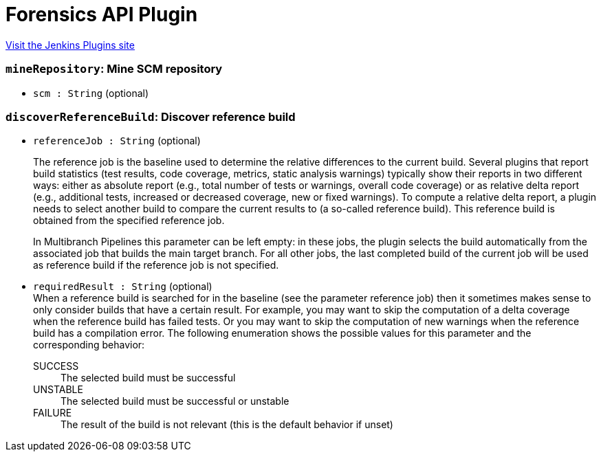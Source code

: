 = Forensics API Plugin
:page-layout: pipelinesteps

:notitle:
:description:
:author:
:email: jenkinsci-users@googlegroups.com
:sectanchors:
:toc: left
:compat-mode!:


++++
<a href="https://plugins.jenkins.io/forensics-api">Visit the Jenkins Plugins site</a>
++++


=== `mineRepository`: Mine SCM repository
++++
<ul><li><code>scm : String</code> (optional)
</li>
</ul>


++++
=== `discoverReferenceBuild`: Discover reference build
++++
<ul><li><code>referenceJob : String</code> (optional)
<div><p>The reference job is the baseline used to determine the relative differences to the current build. Several plugins that report build statistics (test results, code coverage, metrics, static analysis warnings) typically show their reports in two different ways: either as absolute report (e.g., total number of tests or warnings, overall code coverage) or as relative delta report (e.g., additional tests, increased or decreased coverage, new or fixed warnings). To compute a relative delta report, a plugin needs to select another build to compare the current results to (a so-called reference build). This reference build is obtained from the specified reference job.</p>
<p>In Multibranch Pipelines this parameter can be left empty: in these jobs, the plugin selects the build automatically from the associated job that builds the main target branch. For all other jobs, the last completed build of the current job will be used as reference build if the reference job is not specified.</p></div>

</li>
<li><code>requiredResult : String</code> (optional)
<div>When a reference build is searched for in the baseline (see the parameter reference job) then it sometimes makes sense to only consider builds that have a certain result. For example, you may want to skip the computation of a delta coverage when the reference build has failed tests. Or you may want to skip the computation of new warnings when the reference build has a compilation error. The following enumeration shows the possible values for this parameter and the corresponding behavior: 
<dl>
 <dt>
  SUCCESS
 </dt>
 <dd>
  The selected build must be successful
 </dd>
 <dt>
  UNSTABLE
 </dt>
 <dd>
  The selected build must be successful or unstable
 </dd>
 <dt>
  FAILURE
 </dt>
 <dd>
  The result of the build is not relevant (this is the default behavior if unset)
 </dd>
</dl></div>

</li>
</ul>


++++
